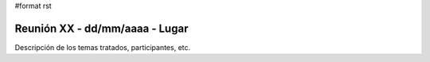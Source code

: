 #format rst

Reunión XX - dd/mm/aaaa - Lugar
===============================

Descripción de los temas tratados, participantes, etc.

